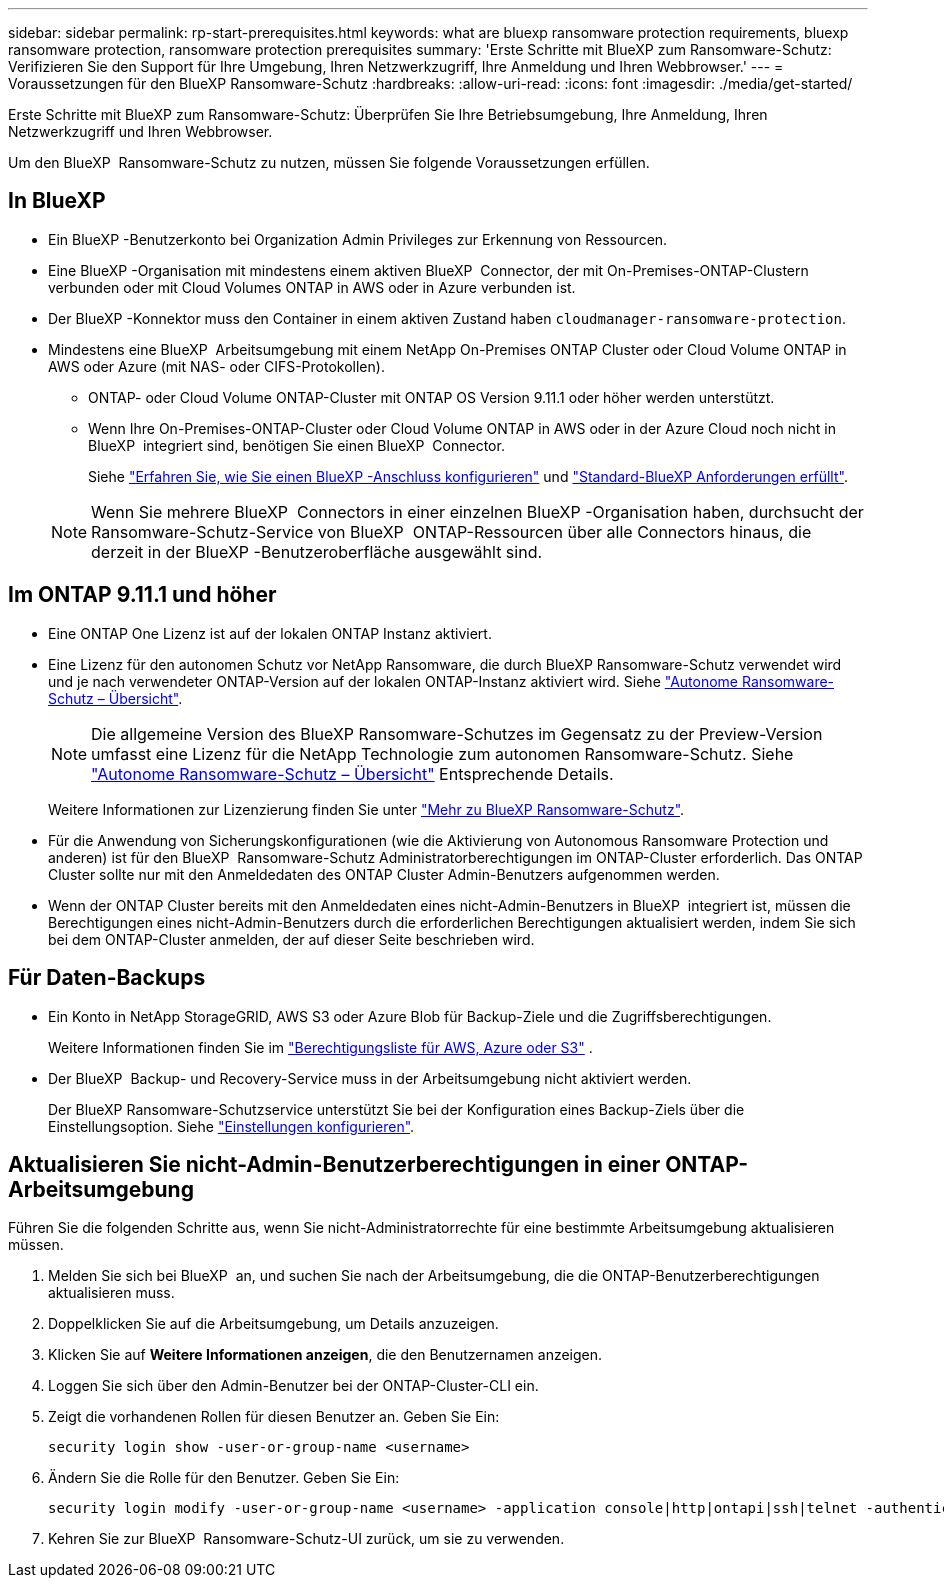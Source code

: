 ---
sidebar: sidebar 
permalink: rp-start-prerequisites.html 
keywords: what are bluexp ransomware protection requirements, bluexp ransomware protection, ransomware protection prerequisites 
summary: 'Erste Schritte mit BlueXP zum Ransomware-Schutz: Verifizieren Sie den Support für Ihre Umgebung, Ihren Netzwerkzugriff, Ihre Anmeldung und Ihren Webbrowser.' 
---
= Voraussetzungen für den BlueXP Ransomware-Schutz
:hardbreaks:
:allow-uri-read: 
:icons: font
:imagesdir: ./media/get-started/


[role="lead"]
Erste Schritte mit BlueXP zum Ransomware-Schutz: Überprüfen Sie Ihre Betriebsumgebung, Ihre Anmeldung, Ihren Netzwerkzugriff und Ihren Webbrowser.

Um den BlueXP  Ransomware-Schutz zu nutzen, müssen Sie folgende Voraussetzungen erfüllen.



== In BlueXP 

* Ein BlueXP -Benutzerkonto bei Organization Admin Privileges zur Erkennung von Ressourcen.
* Eine BlueXP -Organisation mit mindestens einem aktiven BlueXP  Connector, der mit On-Premises-ONTAP-Clustern verbunden oder mit Cloud Volumes ONTAP in AWS oder in Azure verbunden ist.
* Der BlueXP -Konnektor muss den Container in einem aktiven Zustand haben `cloudmanager-ransomware-protection`.
* Mindestens eine BlueXP  Arbeitsumgebung mit einem NetApp On-Premises ONTAP Cluster oder Cloud Volume ONTAP in AWS oder Azure (mit NAS- oder CIFS-Protokollen).
+
** ONTAP- oder Cloud Volume ONTAP-Cluster mit ONTAP OS Version 9.11.1 oder höher werden unterstützt.
** Wenn Ihre On-Premises-ONTAP-Cluster oder Cloud Volume ONTAP in AWS oder in der Azure Cloud noch nicht in BlueXP  integriert sind, benötigen Sie einen BlueXP  Connector.
+
Siehe https://docs.netapp.com/us-en/bluexp-setup-admin/concept-connectors.html["Erfahren Sie, wie Sie einen BlueXP -Anschluss konfigurieren"] und https://docs.netapp.com/us-en/cloud-manager-setup-admin/reference-checklist-cm.html["Standard-BlueXP Anforderungen erfüllt"^].

+

NOTE: Wenn Sie mehrere BlueXP  Connectors in einer einzelnen BlueXP -Organisation haben, durchsucht der Ransomware-Schutz-Service von BlueXP  ONTAP-Ressourcen über alle Connectors hinaus, die derzeit in der BlueXP -Benutzeroberfläche ausgewählt sind.







== Im ONTAP 9.11.1 und höher

* Eine ONTAP One Lizenz ist auf der lokalen ONTAP Instanz aktiviert.
* Eine Lizenz für den autonomen Schutz vor NetApp Ransomware, die durch BlueXP Ransomware-Schutz verwendet wird und je nach verwendeter ONTAP-Version auf der lokalen ONTAP-Instanz aktiviert wird. Siehe https://docs.netapp.com/us-en/ontap/anti-ransomware/index.html["Autonome Ransomware-Schutz – Übersicht"^].
+

NOTE: Die allgemeine Version des BlueXP Ransomware-Schutzes im Gegensatz zu der Preview-Version umfasst eine Lizenz für die NetApp Technologie zum autonomen Ransomware-Schutz. Siehe https://docs.netapp.com/us-en/ontap/anti-ransomware/index.html["Autonome Ransomware-Schutz – Übersicht"^] Entsprechende Details.

+
Weitere Informationen zur Lizenzierung finden Sie unter link:concept-ransomware-protection.html["Mehr zu BlueXP Ransomware-Schutz"].

* Für die Anwendung von Sicherungskonfigurationen (wie die Aktivierung von Autonomous Ransomware Protection und anderen) ist für den BlueXP  Ransomware-Schutz Administratorberechtigungen im ONTAP-Cluster erforderlich. Das ONTAP Cluster sollte nur mit den Anmeldedaten des ONTAP Cluster Admin-Benutzers aufgenommen werden.
* Wenn der ONTAP Cluster bereits mit den Anmeldedaten eines nicht-Admin-Benutzers in BlueXP  integriert ist, müssen die Berechtigungen eines nicht-Admin-Benutzers durch die erforderlichen Berechtigungen aktualisiert werden, indem Sie sich bei dem ONTAP-Cluster anmelden, der auf dieser Seite beschrieben wird.




== Für Daten-Backups

* Ein Konto in NetApp StorageGRID, AWS S3 oder Azure Blob für Backup-Ziele und die Zugriffsberechtigungen.
+
Weitere Informationen finden Sie im https://docs.netapp.com/us-en/bluexp-setup-admin/reference-permissions.html["Berechtigungsliste für AWS, Azure oder S3"^] .

* Der BlueXP  Backup- und Recovery-Service muss in der Arbeitsumgebung nicht aktiviert werden.
+
Der BlueXP Ransomware-Schutzservice unterstützt Sie bei der Konfiguration eines Backup-Ziels über die Einstellungsoption. Siehe link:rp-use-settings.html["Einstellungen konfigurieren"].





== Aktualisieren Sie nicht-Admin-Benutzerberechtigungen in einer ONTAP-Arbeitsumgebung

Führen Sie die folgenden Schritte aus, wenn Sie nicht-Administratorrechte für eine bestimmte Arbeitsumgebung aktualisieren müssen.

. Melden Sie sich bei BlueXP  an, und suchen Sie nach der Arbeitsumgebung, die die ONTAP-Benutzerberechtigungen aktualisieren muss.
. Doppelklicken Sie auf die Arbeitsumgebung, um Details anzuzeigen.
. Klicken Sie auf *Weitere Informationen anzeigen*, die den Benutzernamen anzeigen.
. Loggen Sie sich über den Admin-Benutzer bei der ONTAP-Cluster-CLI ein.
. Zeigt die vorhandenen Rollen für diesen Benutzer an. Geben Sie Ein:
+
[listing]
----
security login show -user-or-group-name <username>
----
. Ändern Sie die Rolle für den Benutzer. Geben Sie Ein:
+
[listing]
----
security login modify -user-or-group-name <username> -application console|http|ontapi|ssh|telnet -authentication-method password -role admin
----
. Kehren Sie zur BlueXP  Ransomware-Schutz-UI zurück, um sie zu verwenden.

